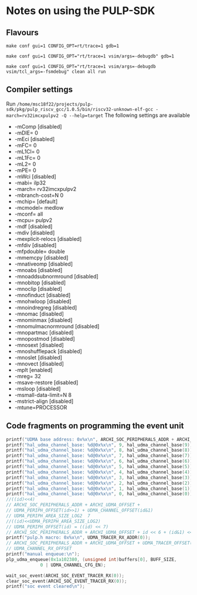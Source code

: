 * Notes on using the PULP-SDK
** Flavours
     ~make conf gui=1 CONFIG_OPT=rt/trace=1 gdb=1~

     ~make conf gui=1 CONFIG_OPT="rt/trace=1 vsim/args=-debugdb" gdb=1~

     ~make conf gui=1 CONFIG_OPT="rt/trace=1 vsim/args=-debugdb vsim/tcl_args=-fsmdebug" clean all run~

** Compiler settings
   Run =/home/msc18f22/projects/pulp-sdk/pkg/pulp_riscv_gcc/1.0.5/bin/riscv32-unknown-elf-gcc -march=rv32imcxpulpv2 -Q --help=target=
   The following settings are available
  + -mComp                      		[disabled]
  + -mDIE=                      		0
  + -mEci                       		[disabled]
  + -mFC=                       		0
  + -mL1Cl=                     		0
  + -mL1Fc=                     		0
  + -mL2=                       		0
  + -mPE=                       		0
  + -mWci                       		[disabled]
  + -mabi=                      		ilp32
  + -march=                     		rv32imcxpulpv2
  + -mbranch-cost=N             		0
  + -mchip=                     		[default]
  + -mcmodel=                   		medlow
  + -mconf=                     		all
  + -mcpu=                      		pulpv2
  + -mdf                        		[disabled]
  + -mdiv                       		[disabled]
  + -mexplicit-relocs           		[disabled]
  + -mfdiv                      		[disabled]
  + -mfpdouble=                 		double
  + -mmemcpy                    		[disabled]
  + -mnativeomp                 		[disabled]
  + -mnoabs                     		[disabled]
  + -mnoaddsubnormround         		[disabled]
  + -mnobitop                   		[disabled]
  + -mnoclip                    		[disabled]
  + -mnofinduct                 		[disabled]
  + -mnohwloop                  		[disabled]
  + -mnoindregreg               		[disabled]
  + -mnomac                     		[disabled]
  + -mnominmax                  		[disabled]
  + -mnomulmacnormround         		[disabled]
  + -mnopartmac                 		[disabled]
  + -mnopostmod                 		[disabled]
  + -mnosext                    		[disabled]
  + -mnoshufflepack             		[disabled]
  + -mnoslet                    		[disabled]
  + -mnovect                    		[disabled]
  + -mplt                       		[enabled]
  + -mreg=                      		32
  + -msave-restore              		[disabled]
  + -msloop                     		[disabled]
  + -msmall-data-limit=N        		8
  + -mstrict-align              		[disabled]
  + -mtune=PROCESSOR

** Code fragments on programming the event unit
    #+BEGIN_SRC C
    printf("UDMA base address: 0x%x\n", ARCHI_SOC_PERIPHERALS_ADDR + ARCHI_UDMA_OFFSET);
    printf("hal_udma_channel_base: %d@0x%x\n", 9, hal_udma_channel_base(9));
    printf("hal_udma_channel_base: %d@0x%x\n", 8, hal_udma_channel_base(8));
    printf("hal_udma_channel_base: %d@0x%x\n", 7, hal_udma_channel_base(7));
    printf("hal_udma_channel_base: %d@0x%x\n", 6, hal_udma_channel_base(6));
    printf("hal_udma_channel_base: %d@0x%x\n", 5, hal_udma_channel_base(5));
    printf("hal_udma_channel_base: %d@0x%x\n", 4, hal_udma_channel_base(4));
    printf("hal_udma_channel_base: %d@0x%x\n", 3, hal_udma_channel_base(3));
    printf("hal_udma_channel_base: %d@0x%x\n", 2, hal_udma_channel_base(2));
    printf("hal_udma_channel_base: %d@0x%x\n", 1, hal_udma_channel_base(1));
    printf("hal_udma_channel_base: %d@0x%x\n", 0, hal_udma_channel_base(0));
    //((id)<<4)
    // ARCHI_SOC_PERIPHERALS_ADDR + ARCHI_UDMA_OFFSET +
    // UDMA_PERIPH_OFFSET(id>>1) + UDMA_CHANNEL_OFFSET(id&1)
    // UDMA_PERIPH_AREA_SIZE_LOG2  7
    //((id)<<UDMA_PERIPH_AREA_SIZE_LOG2)
    // UDMA_PERIPH_OFFSET(id) = ((id) << 7)
    // ARCHI_SOC_PERIPHERALS_ADDR + ARCHI_UDMA_OFFSET + id << 6 + (id&1) <<4
    printf("pulp.h macro: 0x%x\n", UDMA_TRACER_RX_ADDR(0));
    // ARCHI_SOC_PERIPHERALS_ADDR + ARCHI_UDMA_OFFSET + UDMA_TRACER_OFFSET(id) +
    // UDMA_CHANNEL_RX_OFFSET
    printf("manual enqueue:\n");
    plp_udma_enqueue(0x1a102380, (unsigned int)buffers[0], BUFF_SIZE,
    		     0 | UDMA_CHANNEL_CFG_EN);

    wait_soc_event(ARCHI_SOC_EVENT_TRACER_RX(0));
    clear_soc_event(ARCHI_SOC_EVENT_TRACER_RX(0));
    printf("soc event cleared\n");
    #+END_SRC
